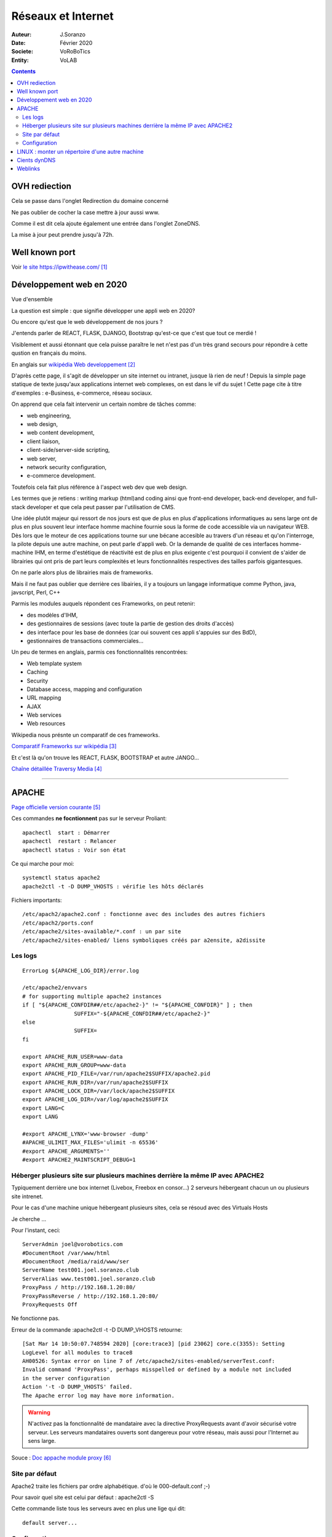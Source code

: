 ++++++++++++++++++++++++++++++++
Réseaux et Internet
++++++++++++++++++++++++++++++++

:Auteur: J.Soranzo
:Date: Février 2020
:Societe: VoRoBoTics
:Entity: VoLAB

.. contents::
    :backlinks: top
    
    
.. index::
    single: OVH; Redirection
    
================================
OVH rediection
================================
Cela se passe dans l'onglet Redirection du domaine concerné

.. image:: images/ongletsovh.jpg
   :width: 300 px

Ne pas oublier de cocher la case mettre à jour aussi www.

Comme il est dit cela ajoute également une entrée dans l'onglet ZoneDNS.

La mise à jour peut prendre jusqu'à 72h.

.. index::
    pair: Inernet; Port

====================================================================================================
Well known port
====================================================================================================
Voir `le site https://ipwithease.com/`_

.. _`le site https://ipwithease.com/` : https://ipwithease.com/

.. image:: images/COMMON-TCP-IP-WELL-KNOWN-PORT-NUMBERS-TABLE.jpg 
   :width: 600 px




====================================================================================================
Développement web en 2020
====================================================================================================

Vue d'ensemble

La question est simple : que signifie développer une appli web en 2020?

Ou encore qu'est que le web développement de nos jours ?

J'entends parler de REACT, FLASK, DJANGO, Bootstrap qu'est-ce que c'est que tout ce merdié !

Visiblement et aussi étonnant que cela puisse paraître le net n'est pas d'un très grand secours 
pour répondre à cette qustion en français du moins.

En anglais sur `wikipédia Web developpement`_

.. _`wikipédia Web developpement` :  https://en.wikipedia.org/wiki/Web_development

D'après cette page, il s'agit de développer un site internet ou intranet, jusque là rien de neuf !
Depuis la simple page statique de texte jusqu'aux applications internet web complexes, on est dans
le vif du sujet ! Cette page cite à titre d'exemples : e-Business, e-commerce, réseau sociaux.

On apprend que cela fait intervenir un certain nombre de tâches comme:

- web engineering,
- web design,
- web content development,
- client liaison,
- client-side/server-side scripting,
- web server,
- network security configuration,
- e-commerce development.

Toutefois cela fait plus référence à l'aspect web dev que web design.

Les termes que je retiens : writing markup (html)and coding ainsi que  front-end developer, back-end 
developer, and full-stack developer et que cela peut passer par l'utilisation de CMS.

Une idée plutôt majeur qui ressort de nos jours est que de plus en plus d'applications informatiques
au sens large ont de plus en plus souvent leur interface homme machine fournie sous la forme de code
accessible via un navigateur WEB. Dès lors que le moteur de ces applications tourne sur une bécane
accesible au travers d'un réseau et qu'on l'interroge, la pilote depuis une autre machine, on peut
parle d'appli web. Or la demande de qualité de ces interfaces homme-machine IHM, en terme d'estétique
de réactivité est de plus en plus exigente c'est pourquoi il convient de s'aider de librairies qui
ont pris de part leurs complexités et leurs fonctionnalités respectives des tailles parfois
gigantesques.

On ne parle alors plus de librairies mais de frameworks.

Mais il ne faut pas oublier que derrière ces libairies, il y a toujours un langage informatique
comme Python, java, javscript, Perl, C++

Parmis les modules auquels répondent ces Frameworks, on peut retenir:

- des modèles d'IHM,
- des gestionnaires de sessions (avec toute la partie de gestion des droits d'accès)
- des interface pour les base de données (car oui souvent ces appli s'appuies sur des BdD),
- gestionnaires de transactions commerciales...

Un peu de termes en anglais, parmis ces fonctionnalités rencontrées:

- Web template system
- Caching
- Security
- Database access, mapping and configuration
- URL mapping
- AJAX
- Web services
- Web resources

Wikipedia nous présnte un comparatif de ces frameworks.

`Comparatif Frameworks sur wikipédia`_

.. _`Comparatif Frameworks sur wikipédia` : https://en.wikipedia.org/wiki/Comparison_of_web_frameworks

Et c'est là qu'on trouve les REACT, FLASK, BOOTSTRAP et autre JANGO...

`Chaîne détaillée Traversy Media`_

.. _`Chaîne détaillée Traversy Media` : https://www.youtube.com/channel/UC29ju8bIPH5as8OGnQzwJyA

----------------------------------------------------------------------------------------------------

.. index::
    single: Apache

====================================================================================================
APACHE
====================================================================================================

`Page officielle version courante`_

.. _`Page officielle version courante` : http://httpd.apache.org/docs/current/

Ces commandes **ne focntionnent** pas sur le serveur Proliant::

    apachectl  start : Démarrer
    apachectl  restart : Relancer
    apachectl status : Voir son état

Ce qui marche pour moi::

    systemctl status apache2
    apache2ctl -t -D DUMP_VHOSTS : vérifie les hôts déclarés

Fichiers importants::

    /etc/apach2/apache2.conf : fonctionne avec des includes des autres fichiers
    /etc/apach2/ports.conf
    /etc/apache2/sites-available/*.conf : un par site
    /etc/apache2/sites-enabled/ liens symboliques créés par a2ensite, a2dissite

Les logs
====================================================================================================
::

	ErrorLog ${APACHE_LOG_DIR}/error.log

	/etc/apache2/envvars
	# for supporting multiple apache2 instances
	if [ "${APACHE_CONFDIR##/etc/apache2-}" != "${APACHE_CONFDIR}" ] ; then
			SUFFIX="-${APACHE_CONFDIR##/etc/apache2-}"
	else
			SUFFIX=
	fi

	export APACHE_RUN_USER=www-data
	export APACHE_RUN_GROUP=www-data
	export APACHE_PID_FILE=/var/run/apache2$SUFFIX/apache2.pid
	export APACHE_RUN_DIR=/var/run/apache2$SUFFIX
	export APACHE_LOCK_DIR=/var/lock/apache2$SUFFIX
	export APACHE_LOG_DIR=/var/log/apache2$SUFFIX
	export LANG=C
	export LANG

	#export APACHE_LYNX='www-browser -dump'
	#APACHE_ULIMIT_MAX_FILES='ulimit -n 65536'
	#export APACHE_ARGUMENTS=''
	#export APACHE2_MAINTSCRIPT_DEBUG=1




Héberger plusieurs site sur plusieurs machines derrière la même IP avec APACHE2
====================================================================================================
Typiquement derrière une box internet (Livebox, Freebox en consor...) 2 serveurs hébergeant chacun
un ou plusieurs site intrenet.

Pour le cas d'une machine unique hébergeant plusieurs sites, cela se résoud avec des Virtuals Hosts 

Je cherche ...

Pour l'instant, ceci::

	ServerAdmin joel@vorobotics.com
	#DocumentRoot /var/www/html
	#DocumentRoot /media/raid/www/ser
	ServerName test001.joel.soranzo.club
	ServerAlias www.test001.joel.soranzo.club
	ProxyPass / http://192.168.1.20:80/
	ProxyPassReverse / http://192.168.1.20:80/
	ProxyRequests Off

Ne fonctionne pas.

Erreur  de la commande :apache2ctl -t -D DUMP_VHOSTS retourne::

	[Sat Mar 14 10:50:07.748594 2020] [core:trace3] [pid 23062] core.c(3355): Setting
	LogLevel for all modules to trace8
	AH00526: Syntax error on line 7 of /etc/apache2/sites-enabled/serverTest.conf:
	Invalid command 'ProxyPass', perhaps misspelled or defined by a module not included 
	in the server configuration
	Action '-t -D DUMP_VHOSTS' failed.
	The Apache error log may have more information.
  
.. WARNING::
    
	N'activez pas la fonctionnalité de mandataire avec la directive ProxyRequests avant d'avoir 
	sécurisé votre serveur. Les serveurs mandataires ouverts sont dangereux pour votre réseau, 
	mais aussi pour l'Internet au sens large.

Souce : `Doc appache module proxy`_

.. _`Doc appache module proxy`: https://httpd.apache.org/docs/2.4/mod/mod_proxy.html#access

Site par défaut
====================================================================================================
Apache2 traite les fichiers par ordre alphabétique.
d'où le 000-default.conf ;-)

Pour savoir quel site est celui par défaut : apache2ctl -S

Cette commande liste tous les serveurs avec en plus une lige qui dit::

    default server...

Configuration
====================================================================================================
voir la page par défaut d'un site après l'installation::

    Configuration Overview

    Debian's Apache2 default configuration is different from the upstream default configuration, and
    split into several files optimized for interaction with Debian tools. The configuration system 
    is fully documented in /usr/share/doc/apache2/README.Debian.gz. Refer to this for the full 
    documentation. Documentation for the web server itself can be found by accessing the manual 
    if the apache2-doc package was installed on this server.

    The configuration layout for an Apache2 web server installation on Debian systems is as follows:

    /etc/apache2/
    |-- apache2.conf
    |       `--  ports.conf
    |-- mods-enabled
    |       |-- *.load
    |       `-- *.conf
    |-- conf-enabled
    |       `-- *.conf
    |-- sites-enabled
    |       `-- *.conf
              

        apache2.conf is the main configuration file. It puts the pieces together by including all 
        remaining configuration files when starting up the web server.
        ports.conf is always included from the main configuration file. It is used to determine the
        listening ports for incoming connections, and this file can be customized anytime.
        Configuration files in the mods-enabled/, conf-enabled/ and sites-enabled/ directories 
        contain particular configuration snippets which manage modules, global configuration 
        fragments, or virtual host configurations, respectively.
        They are activated by symlinking available configuration files from their respective 
        *-available/ counterparts. These should be managed by using our helpers a2enmod, 
        a2dismod, a2ensite, a2dissite, and a2enconf, a2disconf . See their respective man pages 
        for detailed information.
        The binary is called apache2. Due to the use of environment variables, in the default 
        configuration, apache2 needs to be started/stopped with /etc/init.d/apache2 or apache2ctl.
        Calling /usr/bin/apache2 directly will not work with the default configuration.

    Document Roots

    By default, Debian does not allow access through the web browser to any file apart of those 
    located in /var/www, public_html directories (when enabled) and /usr/share (for web 
    applications). If your site is using a web document root located elsewhere (such as in /srv) 
    you may need to whitelist your document root directory in /etc/apache2/apache2.conf.

    The default Debian document root is /var/www/html. You can make your own virtual hosts under
    /var/www. This is different to previous releases which provides better security out of the box.
    
Il semblerait que ci-dessus on ait oublié le fichier ports.conf. Ah non j'avais pas vu.

====================================================================================================
LINUX : monter un répertoire d'une autre machine
====================================================================================================
Cela pourait être utile à la place du mécanisme de mandat APACHE

:ref:`LINUX Partage de répertoire<ref_linuxPartage>`

----------------------------------------------------------------------------------------------------

.. index::
    single: DynDNS

====================================================================================================
Cients dynDNS
====================================================================================================
Possible de faire un `dynDNS chez OVH`_

.. _`dynDNS chez OVH` : https://docs.ovh.com/gb/en/domains/hosting_dynhost/

Une des conditions pour que cela fonctionne est d'avoir un client sur sa machine mais ovh ne fournis
 pas de référence !
 
.. code::

    apt install ddclient
    Mais attention il demande toutes les infos y compris le protocole utilisé.
    
Page concernant l'`intall de ddclient`_

.. _`intall de ddclient` : https://perhonen.fr/blog/2016/03/dynhost-dyndns-de-chez-ovh-2446

====================================================================================================
Weblinks
====================================================================================================


.. target-notes::

